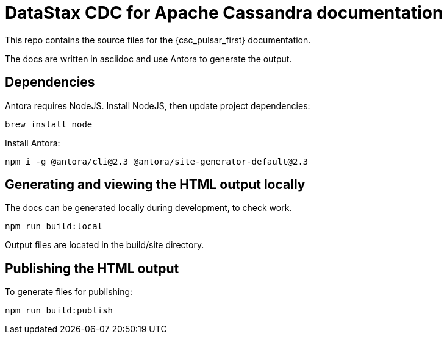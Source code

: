 = DataStax CDC for Apache Cassandra documentation

This repo contains the source files for the {csc_pulsar_first} documentation.

The docs are written in asciidoc and use Antora to generate the output.

== Dependencies

Antora requires NodeJS. Install NodeJS, then update project dependencies:

[source,bash]
----
brew install node
----

Install Antora:

[source,bash]
----
npm i -g @antora/cli@2.3 @antora/site-generator-default@2.3
----

== Generating and viewing the HTML output locally

The docs can be generated locally during development, to check work.

[source,bash]
----
npm run build:local
----

Output files are located in the build/site directory.

== Publishing the HTML output

To generate files for publishing:

[source,bash]
----
npm run build:publish
----
